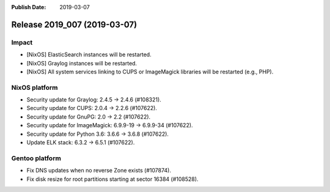 :Publish Date: 2019-03-07

Release 2019_007 (2019-03-07)
-----------------------------

Impact
^^^^^^

* [NixOS] ElasticSearch instances will be restarted.
* [NixOS] Graylog instances will be restarted.
* [NixOS] All system services linking to CUPS or ImageMagick libraries will be
  restarted (e.g., PHP).



NixOS platform
^^^^^^^^^^^^^^

* Security update for Graylog: 2.4.5 -> 2.4.6 (#108321).
* Security update for CUPS: 2.0.4 -> 2.2.6 (#107622).
* Security update for GnuPG: 2.0 -> 2.2 (#107622).
* Security update for ImageMagick: 6.9.9-19 -> 6.9.9-34 (#107622).
* Security update for Python 3.6: 3.6.6 -> 3.6.8 (#107622).
* Update ELK stack: 6.3.2 -> 6.5.1 (#107622).



Gentoo platform
^^^^^^^^^^^^^^^

* Fix DNS updates when no reverse Zone exists (#107874).
* Fix disk resize for root partitions starting at sector 16384 (#108528).


.. vim: set spell spelllang=en:
